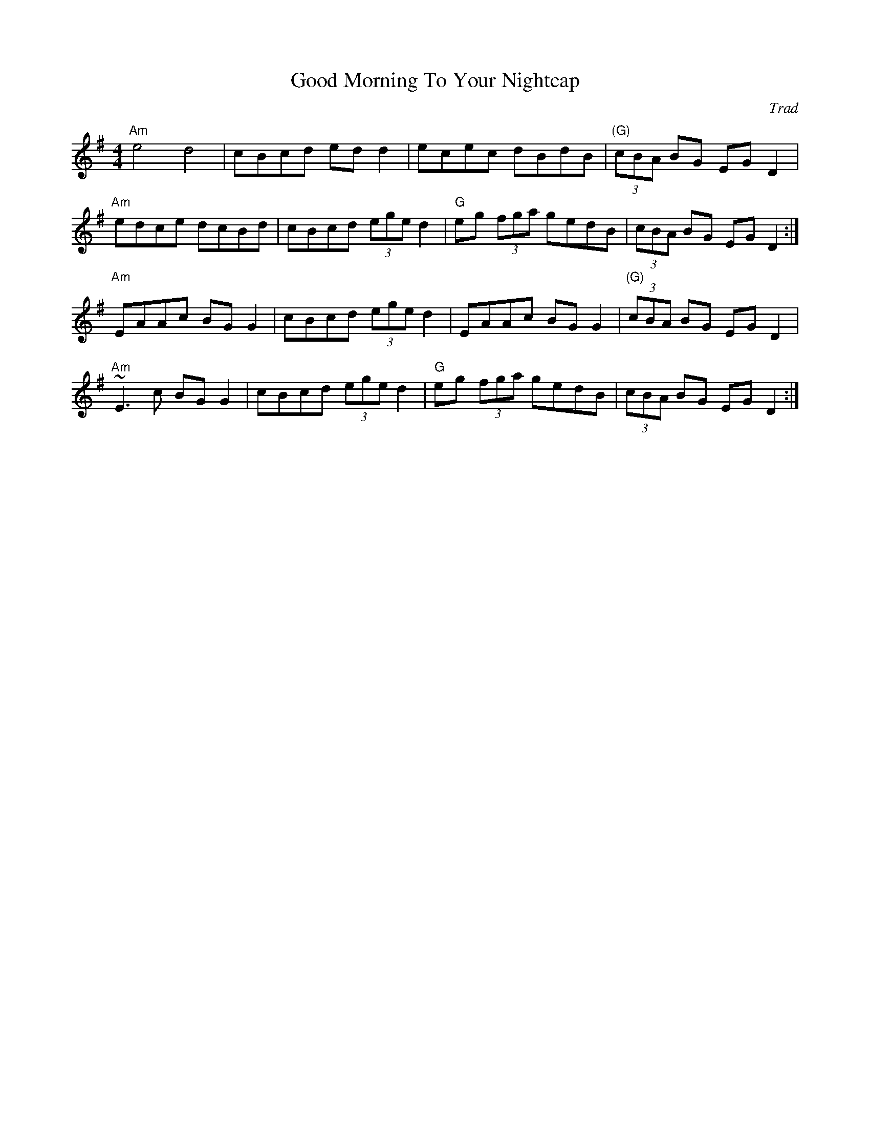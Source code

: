 X: 0
T: Good Morning To Your Nightcap
C: Trad
R: reel
M: 4/4
L: 1/8
K: Ador
"Am"e4 d4|cBcd edd2|ecec dBdB|"(G)"(3cBA BG EGD2|
"Am"edce dcBd|cBcd (3ege d2|"G"eg (3fga gedB|(3cBA BG EGD2:|
"Am"EAAc BGG2|cBcd (3ege d2|EAAc BGG2|"(G)"(3cBA BG EGD2|
"Am"~E3c BGG2|cBcd (3ege d2|"G"eg (3fga gedB|(3cBA BG EGD2:| 